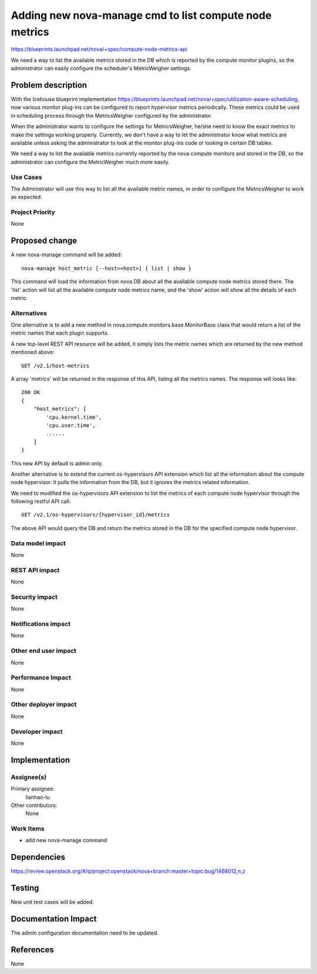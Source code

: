 ..
 This work is licensed under a Creative Commons Attribution 3.0 Unported
 License.

 http://creativecommons.org/licenses/by/3.0/legalcode

========================================================================
Adding new nova-manage cmd to list compute node metrics
========================================================================

https://blueprints.launchpad.net/nova/+spec/compute-node-metrics-api

We need a way to list the available metrics stored in the DB
which is reported by the compute monitor plugins, so the administrator
can easily configure the scheduler's MetricWeigher settings.

Problem description
===================

With the Icehouse blueprint implementation
https://blueprints.launchpad.net/nova/+spec/utilization-aware-scheduling,
now various monitor plug-ins can be configured to report hypervisor
metrics periodically. These metrics could be used in scheduling process
through the MetricsWeigher configured by the administrator.

When the administrator wants to configure the settings for MetricsWeigher,
he/she need to know the exact metrics to make the settings working
properly. Currently, we don't have a way to let the administrator know what
metrics are available unless asking the administrator to look at the monitor
plug-ins code or looking in certain DB tables.

We need a way to list the available metrics currently reported
by the nova compute monitors and stored in the DB, so the administrator
can configure the MetricWeigher much more easily.

Use Cases
----------

The Administrator will use this way to list all the available metric names,
in order to configure the MetricsWeigher to work as expected.

Project Priority
-----------------

None

Proposed change
===============

A new nova-manage command will be added::

    nova-manage host_metric [--host=<host>] { list | show }

This command will load the information from nova DB about all the available
compute node metrics stored there. The 'list' action will list all the
available compute node metrics name, and the 'show' action will show all
the details of each metric.

Alternatives
------------

One alternative is to add a new method in
nova.compute.monitors.base.MonitorBase class that would return a list of
the metric names that each plugin supports.

A new top-level REST API resource will be added, it simply lists the metric
names which are returned by the new method mentioned above::

    GET /v2.1/host-metrics

A array 'metrics' will be returned in the response of this API, listing
all the metrics names. The response will looks like::

    200 OK
    {
        "host_metrics": [
            'cpu.kernel.time',
            'cpu.user.time',
            ......
        ]
    }

This new API by default is admin only.

Another alternative is to extend the current os-hypervisors API extension which
list all the information about the compute node hypervisor. It pulls the
information from the DB, but it ignores the metrics related information.

We need to modified the os-hypervisors API extension to list the metrics
of each compute node hypervisor through the following restful API call::

    GET /v2.1/os-hypervisors/{hypervisor_id}/metrics

The above API would query the DB and return the metrics stored in the DB
for the specified compute node hypervisor.

Data model impact
-----------------

None

REST API impact
---------------

None

Security impact
---------------

None

Notifications impact
--------------------

None

Other end user impact
---------------------

None

Performance Impact
------------------

None

Other deployer impact
---------------------

None

Developer impact
----------------

None


Implementation
==============

Assignee(s)
-----------

Primary assignee:
  lianhao-lu

Other contributors:
  None

Work Items
----------

* add new nova-manage command


Dependencies
============

https://review.openstack.org/#/q/project:openstack/nova+branch:master+topic:bug/1468012,n,z


Testing
=======

New unit test cases will be added.

Documentation Impact
====================

The admin configuration documentation need to be updated.


References
==========

None

